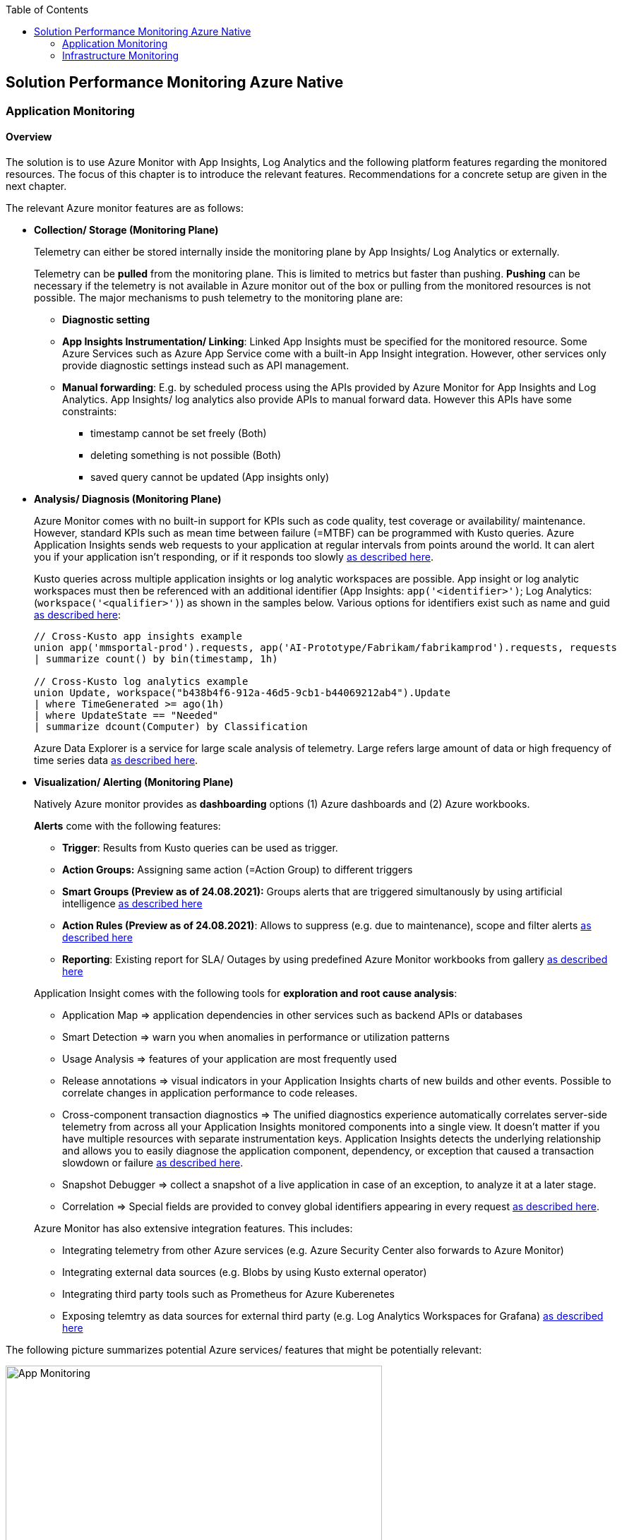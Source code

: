 //Category=Monitoring
//Platform=Azure
//Maturity level=Advanced

:toc: macro
toc::[]
:idprefix:
:idseparator: -

== Solution Performance Monitoring Azure Native
=== Application Monitoring
==== Overview

The solution is to use Azure Monitor with App Insights, Log Analytics and the following platform features regarding the monitored resources. The focus of this chapter is to introduce the relevant features. Recommendations for a concrete setup are given in the next chapter.

The relevant Azure monitor features are as follows:

* *Collection/ Storage (Monitoring Plane)*
+
--
Telemetry can either be stored internally inside the monitoring plane by App Insights/ Log Analytics or externally.

Telemetry can be *pulled* from the monitoring plane. This is limited to metrics but faster than pushing. *Pushing* can be necessary if the telemetry is not available in Azure monitor out of the box or pulling from the monitored resources is not possible. The major mechanisms to push telemetry to the monitoring plane are:

* *Diagnostic setting*
* *App Insights Instrumentation/ Linking*: Linked App Insights must be specified for the monitored resource. Some Azure Services such as Azure App Service come with a built-in App Insight integration. However, other services only provide diagnostic settings instead such as API management.
* *Manual forwarding*: E.g. by scheduled process using the APIs provided by Azure Monitor for App Insights and Log Analytics.
App Insights/ log analytics also provide APIs to manual forward data. However this APIs have some constraints:

** timestamp cannot be set freely (Both)
** deleting something is not possible (Both)
** saved query cannot be updated (App insights only)
--
* *Analysis/ Diagnosis (Monitoring Plane)*
+
--
Azure Monitor comes with no built-in support for KPIs such as code quality, test coverage or availability/ maintenance. However, standard KPIs such as mean time between failure (=MTBF) can be programmed with Kusto queries.
Azure Application Insights sends web requests to your application at regular intervals from points around the world. It can alert you if your application isn't responding, or if it responds too slowly https://docs.microsoft.com/en-us/azure/azure-monitor/app/availability-alerts[as described here].

Kusto queries across multiple application insights or log analytic workspaces are possible. App insight or log analytic workspaces must then be referenced with an additional identifier (App Insights: `app('<identifier>')`; Log Analytics: (`workspace('<qualifier>')`) as shown in the samples below. Various options for identifiers exist such as name and guid https://azure.microsoft.com/en-us/blog/query-across-resources/[as described here]:
```
// Cross-Kusto app insights example
union app('mmsportal-prod').requests, app('AI-Prototype/Fabrikam/fabrikamprod').requests, requests
| summarize count() by bin(timestamp, 1h)

// Cross-Kusto log analytics example
union Update, workspace("b438b4f6-912a-46d5-9cb1-b44069212ab4").Update
| where TimeGenerated >= ago(1h)
| where UpdateState == "Needed"
| summarize dcount(Computer) by Classification
```
Azure Data Explorer is a service for large scale analysis of telemetry. Large refers large amount of data or high frequency of time series data https://iterationinsights.com/article/azure-data-explorer-3-scenarios/[as described here].  
--
* *Visualization/ Alerting (Monitoring Plane)*
+
--
Natively Azure monitor provides as *dashboarding* options (1) Azure dashboards and (2) Azure workbooks.

*Alerts* come with the following features:

** *Trigger*: Results from Kusto queries can be used as trigger.
** *Action Groups:* Assigning same action (=Action Group) to different triggers
** *Smart Groups (Preview as of 24.08.2021):* Groups alerts that are triggered simultanously by using artificial intelligence https://docs.microsoft.com/en-us/azure/azure-monitor/alerts/alerts-smartgroups-overview[as described here]
** *Action Rules (Preview as of 24.08.2021)*: Allows to suppress (e.g. due to maintenance), scope and filter alerts https://docs.microsoft.com/en-us/azure/azure-monitor/alerts/alerts-action-rules?tabs=portal[as described here]
** *Reporting*: Existing report for SLA/ Outages by using predefined Azure Monitor workbooks from gallery https://docs.microsoft.com/en-us/azure/azure-monitor/app/sla-report[as described here]

Application Insight comes with the following tools for *exploration and root cause analysis*:

** Application Map => application dependencies in other services such as backend APIs or databases
** Smart Detection => warn you when anomalies in performance or utilization patterns
** Usage Analysis => features of your application are most frequently used
** Release annotations => visual indicators in your Application Insights charts of new builds and other events. Possible to correlate changes in application performance to code releases.
** Cross-component transaction diagnostics => The unified diagnostics experience automatically correlates server-side telemetry from across all your Application Insights monitored components into a single view. It doesn't matter if you have multiple resources with separate instrumentation keys. Application Insights detects the underlying relationship and allows you to easily diagnose the application component, dependency, or exception that caused a transaction slowdown or failure https://docs.microsoft.com/en-us/azure/azure-monitor/app/transaction-diagnostics[as described here].
** Snapshot Debugger => collect a snapshot of a live application in case of an exception, to analyze it at a later stage.
** Correlation => Special fields are provided to convey global identifiers appearing in every request https://docs.microsoft.com/en-us/azure/azure-monitor/app/correlation[as described here].

Azure Monitor has also extensive integration features. This includes:

* Integrating telemetry from other Azure services (e.g. Azure Security Center also forwards to Azure Monitor)
* Integrating external data sources (e.g. Blobs by using Kusto external operator)
* Integrating third party tools such as Prometheus for Azure Kuberenetes
* Exposing telemtry as data sources for external third party (e.g. Log Analytics Workspaces for Grafana) https://docs.microsoft.com/en-us/azure/azure-monitor/partners[as described here]
--

The following picture summarizes potential Azure services/ features that might be potentially relevant: 

image::app_monitoring.png[App Monitoring,width=533px,height=277px]

==== Variations

A detailed configuration is not possible because the setup depends on the resources to be monitored and their capabilities. Therefore only guidelines are given to infer the right setup:

* *Collection/ Storage (Monitoring Plane)*
+
--
Two main decision must be made: (1) storage of telemetry and (2) push versus pull.

The number of app insights/ log analytic workspaces needs to be determined per environment. Production should be kept separate already for compliance/ resilience reasons. Dev/ test environments are rather a question mark. Subsuming dev/ test environments into a single monitoring plane is benefecial for the monitoring consumer, since he then has to check only a single place. That also means you need an additional mechanism inferring the environment for later drill down or root cause analysis. Additional custom attributes are recommended if possible. Separate App Insights/ Log Analytic instances per environment require another one for a consolidated dev/ test view.

Microsoft recommends a single app insights resource in the following cases https://docs.microsoft.com/en-us/azure/azure-monitor/app/separate-resources[as described here]:

** For application components that are deployed together. Usually developed by a single team, managed by the same set of DevOps/ITOps users.
** If it makes sense to aggregate Key Performance Indicators (KPIs) such as response durations, failure rates in dashboard etc., across all of them by default (you can choose to segment by role name in the Metrics Explorer experience).
** If there is no need to manage Azure role-based access control (Azure RBAC) differently between the application components.
** If you don’t need metrics alert criteria that are different between the components.
** If you do not need to manage continuous exports differently between the components.
** If you do not need to manage billing/quotas differently between the components.
** If it is okay to have an API key have the same access to data from all components. And 10 API keys are sufficient for the needs across all of them.
** If it is okay to have the same smart detection and work item integration settings across all roles.

Storing telemetry within the monitoring plane is easy to set up if the Azure service supports diagnostic settings or comes with app insights integration. App insights instrumentation allows extensive customization such as preprocessing. Log Analytics allows less customization out-of-the box.
Log analytics can target cheap Azure blob storage. It can be accessed with Kusto and would also eliminate the need for archiving. However, an shared access signature is required in this case which has to be renewed. Updating a saved query is only possible for Log Analytics workspace. Due to simpler setup storing the telemetry inside the monitoring plane is the recommended option.

Pull via metrics explorer is only possible for metrics but not logs. Pushing via a custom script makes sense if:

* API restrictions on monitoring plane are not a problem. E.g. not being able to set the timestamp according to original occurence.
* Tracking of UI driven actions that are not pushed automatically
* Service targets log analytic workspace but built-in limitations like filtering/ aggregations needed before ingestions in workspace

The table below compares various options:

[width="100%",cols="41%,15%,15%,16%,13%",options="header",]
|===
|  |Diagnostic Settings |App Insights Logging |Push via resource API |Metrics Explorer
|Possible per resource |(X) |(X) |X |(X)
|Telemetry Customization |Limited |High |Limited-High |Limited
|Custom Logging in executed code |  |X |  | 
|Telemetry always captured | X | (X) |X | X
|Latency |Medium |Medium |Medium |Low
|Direction |Push |Push |Push |Pull
|===

Comments:

* Option “Push via resource API” => A scheduled script that reads periodically telemetry and pushes it to monitoring plane using the Rest API
* „Telemetry always captured“ => Some resources allow multiple ways to run something e.g. via UI or programmatically. If the telemetry is always captured the way does not matter.

--
* *Visualization/ Alerting (Monitoring Plane)*
+
--
See the options below for dashboarding/ visualization:
[width="99%",cols="41%,16%,16%,12%,15%",options="header",]
|===
|  3+|Azure |Third party
|  |Workbooks |Dashboards |Power BI |Grafana
|Auto refresh in 5 Min Intervall |X  |X  |  |X
|Full screen |  |X |X |X
|Tabs |X |  |https://analyticoolblog.com/how-to-create-visual-tabs-in-power-bi-the-full-guide/[X] |https://community.grafana.com/t/tabs-in-dashboards/17061/2[X]
|Fixed Parameter lists |X |  |https://www.red-gate.com/simple-talk/sql/bi/power-bi-introduction-working-with-parameters-in-power-bi-desktop-part-4/[X] |X
|Drill down |  |  |X |X
|Additional hosting required |  |  |  |X
|Terraform Support |  |X |X |X
|===

Regarding components for logs/ metrics:

* Metrics: Pull (Metrics explorer) or push (Kusto query targeting data source) possible
* Logs: Push to monitoring plane only
* Grafana can be used for visualization via using a connector for log analytics workspace
--

==== When to use

This solution assumes that your application monitoring plane is in Azure and that your monitored resources are located in Azure.

=== Infrastructure Monitoring
==== Overview

The solution is to use Azure Monitor with Log Analytics and the following platform regarding the monitored resources. The focus of this chapter is to introduce the available features. Recommendations for a concrete setup are given in the next chapter.

The relevant Azure monitor features are as follows:

* *Data Sources/ Instrumention*
+
--
A major source for infrastructure is the health information provided by the platform. The following health information is relevant:

** Service Health Information which also includes planned downtime of the Azure platform and problems on service type level such as VMs
** Resource Health which includes health information for service instances you created

On resource level resource utilization is relevant. This includes:

** Hitting capacity limits regarding CPU/ memory
** Idle resources

Availability differs per service. They are usually exposed via metrics.
--
* *Collection/ Storage (Monitoring Plane)*
+
--
Telemetry can either be stored internally inside the monitoring plane or externally.

Telemetry can be *pulled* from the monitoring plane. This is limited to metrics but faster than pushing. *Pushing* can be necessary if the telemetry is not available in Azure monitor out of the box or pulling from the monitored resources is not possible. Pushing can be done as follows:

* *Resource diagnostic*: Useful to push resource specific telemtry.
* *Health diagnostic*: Resource Health tracks the health of your resources for specific known issues. With diagnostic settings configured on subscription level you can send that data to Log Analytics workspace. You will need to send the ResourceHealth/ Service Health categories (https://cloudadministrator.net/2021/01/13/tracking-issues-with-resource-health-and-log-analytics/[Source Health-Overall] https://docs.microsoft.com/en-us/azure/azure-monitor/essentials/activity-log-schema[Source Possible-Categories]).
--
* *Analysis/ Diagnosis (Monitoring Plane)*
+
--
Health relevant KPIs can be determined via Kusto as shown in the example below:
```
AzureActivity
// Filter only on resource health data in activity log
| where CategoryValue == 'ResourceHealth'
// dump any resource health data where the health issue was resolved. We are interested only on unhealthy data
| where ActivityStatusValue <> "Resolved"
// Column Properties has nested columns which we are parsing as json
| extend p = parse_json(Properties)
// Column the parsed Properties column is now a dynamic in column p
// We take the top level properties of column p and place them in their own columns that start with prefix Properties_
| evaluate bag_unpack(p, 'Properties_')
// We do the same for the newly created column Properties_eventProperties
| extend ep = parse_json(Properties_eventProperties)
| evaluate bag_unpack(ep, 'EventProperties_' )
// We list the unique values for column EventProperties_cause
| distinct EventProperties_cause
```
Availability of resource utilization specific KPIs depends on the monitored resources.

Kusto queries across multiple application insights or log analytic workspaces are possible (See app monitoring for details).

Log Analytics comes with the following tools for *exploration and root cause analysis*:

** *Table based access* allows you to define different permissions per log table. This is done using custom roles where you define the tables as part of the resource type https://msandbu.org/deep-dive-azure-monitor-and-log-analytics/[as described here].
** *Additional management solutions*: They have to be installed per werkspace. An example is the ITSM Connector used to automatically create incidents or work items when Alerts are created within Log Analytics. Such as System Center Service Manager or Service Now.
** *Log analytics agent managentment*: agent collects telemetry from Windows and Linux virtual machines in any cloud, on-premises machines, and those monitored by System Center Operations Manager and sends it collected data to your Log Analytics workspace in Azure Monitor. The Log Analytics agent also supports insights and other services in Azure Monitor such as VM insights, Azure Security Center, and Azure Automation https://docs.microsoft.com/en-us/azure/azure-monitor/agents/log-analytics-agent[as described here].
** *Service Map* automatically discovers application components on Windows and Linux systems and maps the communication between services. Service Map shows connections between servers, processes, inbound and outbound connection latency, and ports across any TCP-connected architecture, with no configuration required other than the installation of an agent https://docs.microsoft.com/en-us/azure/azure-monitor/vm/service-map[as described here].
--
* *Visualization/ Alerting (Monitoring Plane)*
+
--
See Application monitoring features for alerts and visualization.
--

The following picture summarizes potential Azure services/ features that might be potentially relevant: 

image::infra_monitoring.png[Infra Monitoring,width=566px,height=285px]

==== Variations

See application monitoring.

==== When to use

This solution assumes that your infrastructure monitoring plane is in Azure and that your monitored resources are located in Azure.
